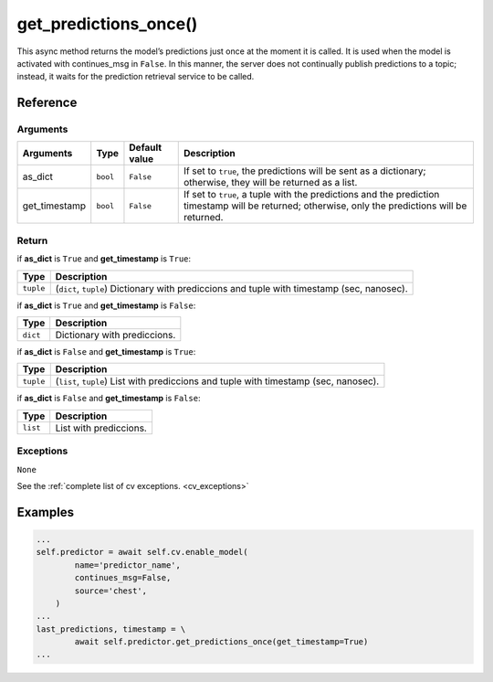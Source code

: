 ===============================
get_predictions_once()
===============================

.. raw:: html

    <hr/>


This async method returns the model’s predictions just once at the
moment it is called. It is used when the model is activated with
continues_msg in ``False``. In this manner, the server does not
continually publish predictions to a topic; instead, it waits for the
prediction retrieval service to be called.

Reference
===============

Arguments
------------

+-----------------+-----------------+-----------------+-----------------+
| Arguments       | Type            | Default value   | Description     |
+=================+=================+=================+=================+
| as_dict         | ``bool``        | ``False``       | If set to       |
|                 |                 |                 | ``true``, the   |
|                 |                 |                 | predictions     |
|                 |                 |                 | will be sent as |
|                 |                 |                 | a dictionary;   |
|                 |                 |                 | otherwise, they |
|                 |                 |                 | will be         |
|                 |                 |                 | returned as a   |
|                 |                 |                 | list.           |
+-----------------+-----------------+-----------------+-----------------+
| get_timestamp   | ``bool``        | ``False``       | If set to       |
|                 |                 |                 | ``true``, a     |
|                 |                 |                 | tuple with the  |
|                 |                 |                 | predictions and |
|                 |                 |                 | the prediction  |
|                 |                 |                 | timestamp will  |
|                 |                 |                 | be returned;    |
|                 |                 |                 | otherwise, only |
|                 |                 |                 | the predictions |
|                 |                 |                 | will be         |
|                 |                 |                 | returned.       |
+-----------------+-----------------+-----------------+-----------------+

Return
------------

if **as_dict** is ``True`` and **get_timestamp** is ``True``:

+-----------------------------------+-----------------------------------+
| Type                              | Description                       |
+===================================+===================================+
| ``tuple``                         | (``dict``, ``tuple``) Dictionary  |
|                                   | with prediccions and tuple with   |
|                                   | timestamp (sec, nanosec).         |
+-----------------------------------+-----------------------------------+

if **as_dict** is ``True`` and **get_timestamp** is ``False``:

======== ============================
Type     Description
======== ============================
``dict`` Dictionary with prediccions.
======== ============================

if **as_dict** is ``False`` and **get_timestamp** is ``True``:

+-----------------------------------+-----------------------------------+
| Type                              | Description                       |
+===================================+===================================+
| ``tuple``                         | (``list``, ``tuple``) List with   |
|                                   | prediccions and tuple with        |
|                                   | timestamp (sec, nanosec).         |
+-----------------------------------+-----------------------------------+

if **as_dict** is ``False`` and **get_timestamp** is ``False``:

======== ======================
Type     Description
======== ======================
``list`` List with prediccions.
======== ======================

Exceptions
------------

``None``

See the :ref:`complete list of cv exceptions. <cv_exceptions>`

Examples
===========

.. code-block:: python

   ...
   self.predictor = await self.cv.enable_model(
           name='predictor_name',
           continues_msg=False,
           source='chest',
       )
   ...
   last_predictions, timestamp = \
           await self.predictor.get_predictions_once(get_timestamp=True)
   ...
